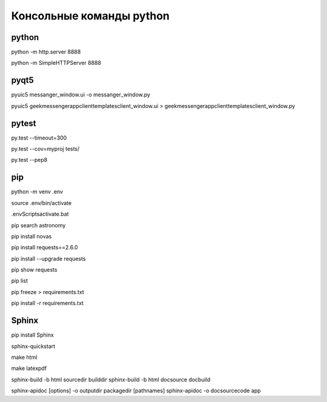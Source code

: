
Консольные команды python
=========================


python
------
python -m http.server 8888

python -m SimpleHTTPServer 8888


pyqt5
-----
pyuic5 messanger_window.ui -o messanger_window.py

pyuic5 geekmessenger\app\client\templates\client_window.ui > geekmessenger\app\client\templates\client_window.py


pytest
------
py.test --timeout=300

py.test --cov=myproj tests/

py.test --pep8


pip
---
python -m venv .env

source .env/bin/activate

.env\Scripts\activate.bat

pip search astronomy

pip install novas

pip install requests==2.6.0

pip install --upgrade requests

pip show requests

pip list

pip freeze > requirements.txt

pip install -r requirements.txt


Sphinx
------
pip install Sphinx

sphinx-quickstart

make html

make latexpdf

sphinx-build -b html sourcedir builddir
sphinx-build -b html doc\source doc\build

sphinx-apidoc [options] -o outputdir packagedir [pathnames]
sphinx-apidoc -o doc\source\code app